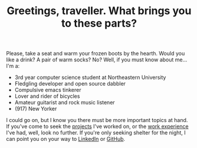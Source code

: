 #+TITLE: Greetings, traveller. What brings you to these parts?

Please, take a seat and warm your frozen boots by the hearth. Would you like a
drink? A pair of warm socks? No? Well, if you must know about me... I'm a:

- 3rd year computer science student at Northeastern University
- Fledgling developer and open source dabbler
- Compulsive emacs tinkerer
- Lover and rider of bicycles
- Amateur guitarist and rock music listener
- (917) New Yorker

I could go on, but I know you there must be more important topics at hand. If
you've come to seek the [[google:foobar][projects]] I've worked on, or the [[google:baz][work experience]] I've
had, well, look no further. If you're only seeking shelter for the night, I
can point you on your way to [[https://www.linkedin.com/in/ethan-leba/][LinkedIn]] or [[https://github.com/ethan-leba][GitHub]].
